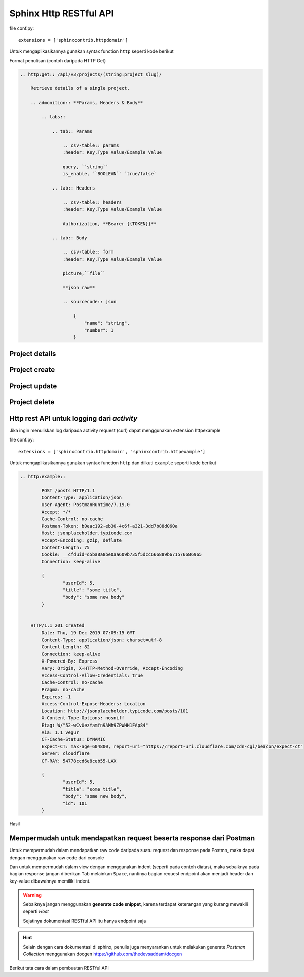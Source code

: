 Sphinx Http RESTful API
===========================

file conf.py::

	extensions = ['sphinxcontrib.httpdomain']

Untuk mengaplikasikannya gunakan syntax function ``http`` seperti kode berikut

Format penulisan (contoh daripada HTTP Get)

.. code-block:: rst

    .. http:get:: /api/v3/projects/(string:project_slug)/

        Retrieve details of a single project.

        .. admonition:: **Params, Headers & Body**

            .. tabs::

                .. tab:: Params

                    .. csv-table:: params
                    :header: Key,Type Value/Example Value

                    query, ``string``
                    is_enable, ``BOOLEAN`` `true/false`

                .. tab:: Headers

                    .. csv-table:: headers
                    :header: Key,Type Value/Example Value

                    Authorization, **Bearer {{TOKEN}}**

                .. tab:: Body

                    .. csv-table:: form
                    :header: Key,Type Value/Example Value

                    picture,``file``

                    **json raw**

                    .. sourcecode:: json

                        {
                            "name": "string",
                            "number": 1
                        }

===========================
Project details
===========================

.. http:get:: /api/v3/projects/(string:project_slug)/

    Retrieve details of a single project.

    .. admonition:: **Params, Headers & Body**

        .. tabs::

            .. tab:: Params

                .. csv-table:: params
                   :header: Key,Type Value/Example Value

                   query, ``string``
                   is_enable, ``BOOLEAN`` `true/false`

            .. tab:: Headers

                .. csv-table:: headers
                   :header: Key,Type Value/Example Value

                   Authorization, **Bearer {{TOKEN}}**

            .. tab:: Body

                .. csv-table:: form
                   :header: Key,Type Value/Example Value

                   picture,``file``

                **json raw**

                .. sourcecode:: json

                    {
                        "name": "string",
                        "number": 1
                    }

    .. admonition:: **Example request & response**

        .. tabs::

            .. tab:: Request

                .. code-block:: rst

                    curl --location --request PUT '{{URL}}/api/story/5e40b98036b80062cf051696/comment' \
                    --header 'Content-Type: application/json' \
                    --header 'Authorization: Bearer {{TOKEN}}' \
                    --data-raw '{
                        "name": "string",
                        "number": 1
                    }'

            .. tab:: Response

                .. sourcecode:: json

                    {
                        "name": "string",
                        "number": 1
                    }

===========================
Project create
===========================

.. http:post:: /api/v3/projects/

    Import a project under authenticated user.

    .. admonition:: **Params, Headers & Body**

        .. tabs::

            .. tab:: Params

                .. csv-table:: params
                   :header: Key,Type Value/Example Value

                   query, ``string``
                   is_enable, ``BOOLEAN`` `true/false`

            .. tab:: Headers

                .. csv-table:: headers
                   :header: Key,Type Value/Example Value

                   Authorization, **Bearer {{TOKEN}}**

            .. tab:: Body

                .. csv-table:: form
                   :header: Key,Type Value/Example Value

                   picture,``file``

                **json raw**

                .. sourcecode:: json

                    {
                        "name": "string",
                        "number": 1
                    }

    .. admonition:: **Example request & response**

        .. tabs::

            .. tab:: Request

                .. code-block:: rst

                    curl --location --request PUT '{{URL}}/api/story/5e40b98036b80062cf051696/comment' \
                    --header 'Content-Type: application/json' \
                    --header 'Authorization: Bearer {{TOKEN}}' \
                    --data-raw '{
                        "name": "string",
                        "number": 1
                    }'

            .. tab:: Response

                .. sourcecode:: json

                    {
                        "name": "string",
                        "number": 1
                    }
===========================
Project update
===========================

.. http:patch:: /api/v3/projects/(string:project_slug)/

    Update an existing project.

    .. admonition:: **Params, Headers & Body**

        .. tabs::

            .. tab:: Params

                .. csv-table:: params
                   :header: Key,Type Value/Example Value

                   query, ``string``
                   is_enable, ``BOOLEAN`` `true/false`

            .. tab:: Headers

                .. csv-table:: headers
                   :header: Key,Type Value/Example Value

                   Authorization, **Bearer {{TOKEN}}**

            .. tab:: Body

                .. csv-table:: form
                   :header: Key,Type Value/Example Value

                   picture,``file``

                **json raw**

                .. sourcecode:: json

                    {
                        "name": "string",
                        "number": 1
                    }

    .. admonition:: **Example request & response**

        .. tabs::

            .. tab:: Request

                .. code-block:: rst

                    curl --location --request PUT '{{URL}}/api/story/5e40b98036b80062cf051696/comment' \
                    --header 'Content-Type: application/json' \
                    --header 'Authorization: Bearer {{TOKEN}}' \
                    --data-raw '{
                        "name": "string",
                        "number": 1
                    }'

            .. tab:: Response

                .. sourcecode:: json

                    {
                        "name": "string",
                        "number": 1
                    }

===========================
Project delete
===========================

.. http:delete:: /api/v3/projects/(str:project_slug)/

    Delete a subproject relationship.

    .. admonition:: **Params, Headers & Body**

        .. tabs::

            .. tab:: Params

                .. csv-table:: params
                   :header: Key,Type Value/Example Value

                   query, ``string``
                   is_enable, ``BOOLEAN`` `true/false`

            .. tab:: Headers

                .. csv-table:: headers
                   :header: Key,Type Value/Example Value

                   Authorization, **Bearer {{TOKEN}}**

            .. tab:: Body

                .. csv-table:: form
                   :header: Key,Type Value/Example Value

                   picture,``file``

                **json raw**

                .. sourcecode:: json

                    {
                        "name": "string",
                        "number": 1
                    }

    .. admonition:: **Example request & response**

        .. tabs::

            .. tab:: Request

                .. code-block:: rst

                    curl --location --request PUT '{{URL}}/api/story/5e40b98036b80062cf051696/comment' \
                    --header 'Content-Type: application/json' \
                    --header 'Authorization: Bearer {{TOKEN}}' \
                    --data-raw '{
                        "name": "string",
                        "number": 1
                    }'

            .. tab:: Response

                .. sourcecode:: json

                    {
                        "name": "string",
                        "number": 1
                    }


====================================================================
Http rest API untuk logging dari `activity`
====================================================================

Jika ingin menuliskan log daripada activity request (curl) dapat menggunakan extension httpexample

file conf.py::

	extensions = ['sphinxcontrib.httpdomain', 'sphinxcontrib.httpexample']

Untuk mengaplikasikannya gunakan syntax function ``http`` dan diikuti ``example`` seperti kode berikut


.. code-block:: rst

	.. http:example::

		POST /posts HTTP/1.1
		Content-Type: application/json
		User-Agent: PostmanRuntime/7.19.0
		Accept: */*
		Cache-Control: no-cache
		Postman-Token: b0eac192-eb30-4c6f-a321-3dd7b88d060a
		Host: jsonplaceholder.typicode.com
		Accept-Encoding: gzip, deflate
		Content-Length: 75
		Cookie: __cfduid=d5ba8a8be0aa609b735f5dcc666889b671576686965
		Connection: keep-alive

		{
			"userId": 5,
			"title": "some title",
			"body": "some new body"
		}


	    HTTP/1.1 201 Created
		Date: Thu, 19 Dec 2019 07:09:15 GMT
		Content-Type: application/json; charset=utf-8
		Content-Length: 82
		Connection: keep-alive
		X-Powered-By: Express
		Vary: Origin, X-HTTP-Method-Override, Accept-Encoding
		Access-Control-Allow-Credentials: true
		Cache-Control: no-cache
		Pragma: no-cache
		Expires: -1
		Access-Control-Expose-Headers: Location
		Location: http://jsonplaceholder.typicode.com/posts/101
		X-Content-Type-Options: nosniff
		Etag: W/"52-wCvUezYamfn9AMh9ZPWHH1FAp84"
		Via: 1.1 vegur
		CF-Cache-Status: DYNAMIC
		Expect-CT: max-age=604800, report-uri="https://report-uri.cloudflare.com/cdn-cgi/beacon/expect-ct"
		Server: cloudflare
		CF-RAY: 54778ccd6e8ceb55-LAX

		{
			"userId": 5,
			"title": "some title",
			"body": "some new body",
			"id": 101
		}

Hasil

.. http:example::

    POST /posts HTTP/1.1
    Content-Type: application/json
    User-Agent: PostmanRuntime/7.19.0
    Accept: */*
    Cache-Control: no-cache
    Postman-Token: b0eac192-eb30-4c6f-a321-3dd7b88d060a
    Host: jsonplaceholder.typicode.com
    Accept-Encoding: gzip, deflate
    Content-Length: 75
    Cookie: __cfduid=d5ba8a8be0aa609b735f5dcc666889b671576686965
    Connection: keep-alive

    {
        "userId": 5,
        "title": "some title",
        "body": "some new body"
    }


    HTTP/1.1 201 Created
    Date: Thu, 19 Dec 2019 07:09:15 GMT
    Content-Type: application/json; charset=utf-8
    Content-Length: 82
    Connection: keep-alive
    X-Powered-By: Express
    Vary: Origin, X-HTTP-Method-Override, Accept-Encoding
    Access-Control-Allow-Credentials: true
    Cache-Control: no-cache
    Pragma: no-cache
    Expires: -1
    Access-Control-Expose-Headers: Location
    Location: http://jsonplaceholder.typicode.com/posts/101
    X-Content-Type-Options: nosniff
    Etag: W/"52-wCvUezYamfn9AMh9ZPWHH1FAp84"
    Via: 1.1 vegur
    CF-Cache-Status: DYNAMIC
    Expect-CT: max-age=604800, report-uri="https://report-uri.cloudflare.com/cdn-cgi/beacon/expect-ct"
    Server: cloudflare
    CF-RAY: 54778ccd6e8ceb55-LAX

    {
        "userId": 5,
        "title": "some title",
        "body": "some new body",
        "id": 101
    }

======================================================================
Mempermudah untuk mendapatkan request beserta response dari Postman
======================================================================

Untuk mempermudah dalam mendapatkan raw code daripada suatu request dan response pada Postmn, maka dapat dengan menggunakan raw code dari console

Dan untuk mempermudah dalam view dengan menggunakan indent (seperti pada contoh diatas), maka sebaiknya pada bagian response jangan diberikan ``Tab`` melainkan ``Space``, nantinya bagian request endpoint akan menjadi header dan key-value dibawahnya memiliki indent. 

.. warning::

	Sebaiknya jangan menggunakan **generate code snippet**, karena terdapat keterangan yang kurang mewakili seperti `Host`

	Sejatinya dokumentasi RESTful API itu hanya endpoint saja

.. hint::

	Selain dengan cara dokumentasi di sphinx, penulis juga menyarankan untuk melakukan generate `Postman Collection` menggunakan docgen https://github.com/thedevsaddam/docgen

Berikut tata cara dalam pembuatan RESTful API

.. raw:: html

	<center>
		<video width="800" controls>
			<source src="../../resources/videos/sphinx-write-restful-api-with-postman.mp4" type="video/mp4">
		Your browser does not support HTML5 video.
		</video>
		<p>Video</p>
	</center>

